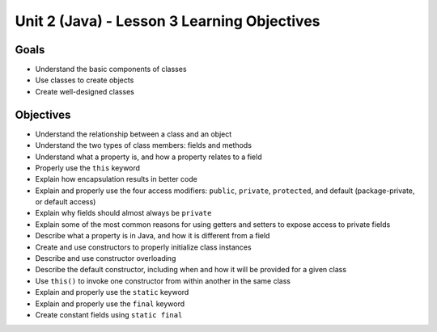 Unit 2 (Java) - Lesson 3 Learning Objectives
============================================

Goals
-----

- Understand the basic components of classes
- Use classes to create objects
- Create well-designed classes

Objectives
----------

- Understand the relationship between a class and an object
- Understand the two types of class members: fields and methods
- Understand what a property is, and how a property relates to a field
- Properly use the ``this`` keyword
- Explain how encapsulation results in better code
- Explain and properly use the four access modifiers: ``public``, ``private``, ``protected``, and default (package-private, or default access)
- Explain why fields should almost always be ``private``
- Explain some of the most common reasons for using getters and setters to expose access to private fields
- Describe what a property is in Java, and how it is different from a field
- Create and use constructors to properly initialize class instances
- Describe and use constructor overloading
- Describe the default constructor, including when and how it will be provided for a given class
- Use ``this()`` to invoke one constructor from within another in the same class
- Explain and properly use the ``static`` keyword
- Explain and properly use the ``final`` keyword
- Create constant fields using ``static final``

